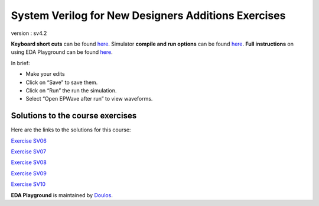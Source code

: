 ====================================================
System Verilog for New Designers Additions Exercises
====================================================

version : sv4.2

**Keyboard short cuts** can be found
`here <http://eda-playground.readthedocs.org/en/latest/edaplayground_shortcuts.html>`__.
Simulator **compile and run options** can be found
`here <http://eda-playground.readthedocs.org/en/latest/compile_run_options.html>`__.
**Full instructions** on using EDA Playground can be found
`here <http://eda-playground.readthedocs.org/en/latest/>`__.

In brief:

-  Make your edits

-  Click on “Save” to save them.

-  Click on “Run” the run the simulation.

-  Select “Open EPWave after run” to view waveforms.

---------------------------------
Solutions to the course exercises
---------------------------------

Here are the links to the solutions for this course:

`Exercise SV06 <https://courses.edaplayground.com/x/5KJM>`__

`Exercise SV07 <https://courses.edaplayground.com/x/2rGB>`__

`Exercise SV08 <https://courses.edaplayground.com/x/2wXk>`__

`Exercise SV09 <https://courses.edaplayground.com/x/aw6>`__

`Exercise SV10 <https://courses.edaplayground.com/x/28hU>`__

**EDA Playground** is maintained by `Doulos <http://www.doulos.com/>`__.
